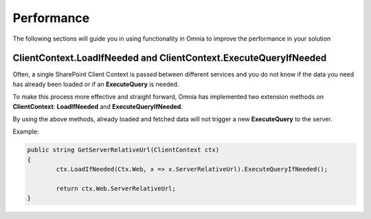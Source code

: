 Performance
============================

The following sections will guide you in using functionality in Omnia to improve the performance in your solution

ClientContext.LoadIfNeeded and ClientContext.ExecuteQueryIfNeeded
####

Often, a single SharePoint Client Context is passed between different services and you do not know if the data you need has already been loaded or if an **ExecuteQuery** is needed.

To make this process more effective and straight forward, Omnia has implemented two extension methods on **ClientContext**: **LoadIfNeeded** and **ExecuteQueryIfNeeded**.

By using the above methods, already loaded and fetched data will not trigger a new **ExecuteQuery** to the server.

Example:

.. code-block:: c#

	public string GetServerRelativeUrl(ClientContext ctx)
	{
		ctx.LoadIfNeeded(Ctx.Web, x => x.ServerRelativeUrl).ExecuteQueryIfNeeded();
		
		return ctx.Web.ServerRelativeUrl;
	}
